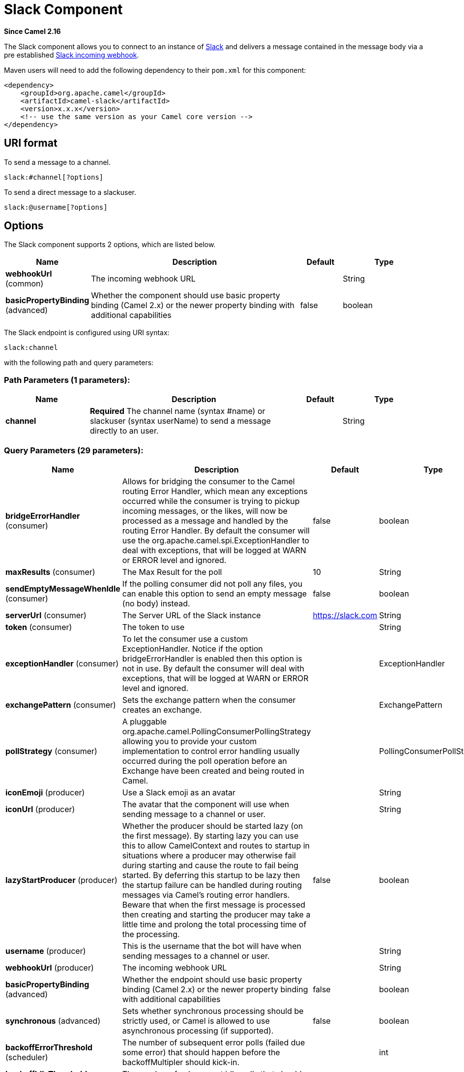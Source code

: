 [[slack-component]]
= Slack Component
:page-source: components/camel-slack/src/main/docs/slack-component.adoc

*Since Camel 2.16*

The Slack component allows you to connect to an instance
of http://www.slack.com/[Slack] and delivers a message contained in the
message body via a pre
established https://api.slack.com/incoming-webhooks[Slack incoming
webhook].

Maven users will need to add the following dependency to their `pom.xml`
for this component:

[source,xml]
------------------------------------------------------------
<dependency>
    <groupId>org.apache.camel</groupId>
    <artifactId>camel-slack</artifactId>
    <version>x.x.x</version>
    <!-- use the same version as your Camel core version -->
</dependency>
------------------------------------------------------------

== URI format

To send a message to a channel.

[source,java]
------------------------
slack:#channel[?options]
------------------------

To send a direct message to a slackuser.

[source,java]
-------------------------
slack:@username[?options]
-------------------------

== Options



// component options: START
The Slack component supports 2 options, which are listed below.



[width="100%",cols="2,5,^1,2",options="header"]
|===
| Name | Description | Default | Type
| *webhookUrl* (common) | The incoming webhook URL |  | String
| *basicPropertyBinding* (advanced) | Whether the component should use basic property binding (Camel 2.x) or the newer property binding with additional capabilities | false | boolean
|===
// component options: END




// endpoint options: START
The Slack endpoint is configured using URI syntax:

----
slack:channel
----

with the following path and query parameters:

=== Path Parameters (1 parameters):


[width="100%",cols="2,5,^1,2",options="header"]
|===
| Name | Description | Default | Type
| *channel* | *Required* The channel name (syntax #name) or slackuser (syntax userName) to send a message directly to an user. |  | String
|===


=== Query Parameters (29 parameters):


[width="100%",cols="2,5,^1,2",options="header"]
|===
| Name | Description | Default | Type
| *bridgeErrorHandler* (consumer) | Allows for bridging the consumer to the Camel routing Error Handler, which mean any exceptions occurred while the consumer is trying to pickup incoming messages, or the likes, will now be processed as a message and handled by the routing Error Handler. By default the consumer will use the org.apache.camel.spi.ExceptionHandler to deal with exceptions, that will be logged at WARN or ERROR level and ignored. | false | boolean
| *maxResults* (consumer) | The Max Result for the poll | 10 | String
| *sendEmptyMessageWhenIdle* (consumer) | If the polling consumer did not poll any files, you can enable this option to send an empty message (no body) instead. | false | boolean
| *serverUrl* (consumer) | The Server URL of the Slack instance | https://slack.com | String
| *token* (consumer) | The token to use |  | String
| *exceptionHandler* (consumer) | To let the consumer use a custom ExceptionHandler. Notice if the option bridgeErrorHandler is enabled then this option is not in use. By default the consumer will deal with exceptions, that will be logged at WARN or ERROR level and ignored. |  | ExceptionHandler
| *exchangePattern* (consumer) | Sets the exchange pattern when the consumer creates an exchange. |  | ExchangePattern
| *pollStrategy* (consumer) | A pluggable org.apache.camel.PollingConsumerPollingStrategy allowing you to provide your custom implementation to control error handling usually occurred during the poll operation before an Exchange have been created and being routed in Camel. |  | PollingConsumerPollStrategy
| *iconEmoji* (producer) | Use a Slack emoji as an avatar |  | String
| *iconUrl* (producer) | The avatar that the component will use when sending message to a channel or user. |  | String
| *lazyStartProducer* (producer) | Whether the producer should be started lazy (on the first message). By starting lazy you can use this to allow CamelContext and routes to startup in situations where a producer may otherwise fail during starting and cause the route to fail being started. By deferring this startup to be lazy then the startup failure can be handled during routing messages via Camel's routing error handlers. Beware that when the first message is processed then creating and starting the producer may take a little time and prolong the total processing time of the processing. | false | boolean
| *username* (producer) | This is the username that the bot will have when sending messages to a channel or user. |  | String
| *webhookUrl* (producer) | The incoming webhook URL |  | String
| *basicPropertyBinding* (advanced) | Whether the endpoint should use basic property binding (Camel 2.x) or the newer property binding with additional capabilities | false | boolean
| *synchronous* (advanced) | Sets whether synchronous processing should be strictly used, or Camel is allowed to use asynchronous processing (if supported). | false | boolean
| *backoffErrorThreshold* (scheduler) | The number of subsequent error polls (failed due some error) that should happen before the backoffMultipler should kick-in. |  | int
| *backoffIdleThreshold* (scheduler) | The number of subsequent idle polls that should happen before the backoffMultipler should kick-in. |  | int
| *backoffMultiplier* (scheduler) | To let the scheduled polling consumer backoff if there has been a number of subsequent idles/errors in a row. The multiplier is then the number of polls that will be skipped before the next actual attempt is happening again. When this option is in use then backoffIdleThreshold and/or backoffErrorThreshold must also be configured. |  | int
| *delay* (scheduler) | Milliseconds before the next poll. You can also specify time values using units, such as 60s (60 seconds), 5m30s (5 minutes and 30 seconds), and 1h (1 hour). | 500 | long
| *greedy* (scheduler) | If greedy is enabled, then the ScheduledPollConsumer will run immediately again, if the previous run polled 1 or more messages. | false | boolean
| *initialDelay* (scheduler) | Milliseconds before the first poll starts. You can also specify time values using units, such as 60s (60 seconds), 5m30s (5 minutes and 30 seconds), and 1h (1 hour). | 1000 | long
| *repeatCount* (scheduler) | Specifies a maximum limit of number of fires. So if you set it to 1, the scheduler will only fire once. If you set it to 5, it will only fire five times. A value of zero or negative means fire forever. | 0 | long
| *runLoggingLevel* (scheduler) | The consumer logs a start/complete log line when it polls. This option allows you to configure the logging level for that. | TRACE | LoggingLevel
| *scheduledExecutorService* (scheduler) | Allows for configuring a custom/shared thread pool to use for the consumer. By default each consumer has its own single threaded thread pool. |  | ScheduledExecutorService
| *scheduler* (scheduler) | To use a cron scheduler from either camel-spring or camel-quartz component | none | String
| *schedulerProperties* (scheduler) | To configure additional properties when using a custom scheduler or any of the Quartz, Spring based scheduler. |  | Map
| *startScheduler* (scheduler) | Whether the scheduler should be auto started. | true | boolean
| *timeUnit* (scheduler) | Time unit for initialDelay and delay options. | MILLISECONDS | TimeUnit
| *useFixedDelay* (scheduler) | Controls if fixed delay or fixed rate is used. See ScheduledExecutorService in JDK for details. | true | boolean
|===
// endpoint options: END
// spring-boot-auto-configure options: START
== Spring Boot Auto-Configuration

When using Spring Boot make sure to use the following Maven dependency to have support for auto configuration:

[source,xml]
----
<dependency>
  <groupId>org.apache.camel</groupId>
  <artifactId>camel-slack-starter</artifactId>
  <version>x.x.x</version>
  <!-- use the same version as your Camel core version -->
</dependency>
----


The component supports 3 options, which are listed below.



[width="100%",cols="2,5,^1,2",options="header"]
|===
| Name | Description | Default | Type
| *camel.component.slack.basic-property-binding* | Whether the component should use basic property binding (Camel 2.x) or the newer property binding with additional capabilities | false | Boolean
| *camel.component.slack.enabled* | Enable slack component | true | Boolean
| *camel.component.slack.webhook-url* | The incoming webhook URL |  | String
|===
// spring-boot-auto-configure options: END



== SlackComponent

The SlackComponent with XML must be configured as a Spring or Blueprint
bean that contains the incoming webhook url for the integration as a
parameter.

[source,xml]
-----------------------------------------------------------------------------------------------------------------------
<bean id="slack" class="org.apache.camel.component.slack.SlackComponent">
    <property name="webhookUrl" value="https://hooks.slack.com/services/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"/>
</bean>
-----------------------------------------------------------------------------------------------------------------------

For Java you can configure this using Java code.

== Example

A CamelContext with Blueprint could be as:

[source,xml]
---------------------------------------------------------------------------------------------------------------------------
<?xml version="1.0" encoding="UTF-8"?>
<blueprint xmlns="http://www.osgi.org/xmlns/blueprint/v1.0.0" default-activation="lazy">

    <bean id="slack" class="org.apache.camel.component.slack.SlackComponent">
        <property name="webhookUrl" value="https://hooks.slack.com/services/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"/>
    </bean>

    <camelContext xmlns="http://camel.apache.org/schema/blueprint">
        <route>
            <from uri="direct:test"/>
            <to uri="slack:#channel?iconEmoji=:camel:&amp;username=CamelTest"/>
        </route>
    </camelContext>

</blueprint>
---------------------------------------------------------------------------------------------------------------------------

== Consumer

You can use also a consumer for messages in channel

[source,java]
---------------------------------------------------------------------------------------------------------------------------
from("slack://general?token=RAW(<YOUR_TOKEN>)&maxResults=1")
    .to("mock:result");
---------------------------------------------------------------------------------------------------------------------------

In this way you'll get the last message from general channel. The consumer will take track of the timestamp of the last message consumed and in the next poll it will check from that timestamp.

